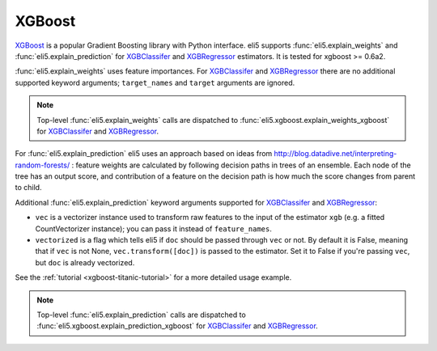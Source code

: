 .. _library-xgboost:

XGBoost
=======

XGBoost_ is a popular Gradient Boosting library with Python interface.
eli5 supports :func:`eli5.explain_weights` and :func:`eli5.explain_prediction`
for XGBClassifer_ and XGBRegressor_ estimators. It is tested for
xgboost >= 0.6a2.

.. _XGBoost: https://github.com/dmlc/xgboost
.. _XGBClassifer: https://xgboost.readthedocs.io/en/latest/python/python_api.html#xgboost.XGBClassifier
.. _XGBRegressor: https://xgboost.readthedocs.io/en/latest/python/python_api.html#xgboost.XGBRegressor

:func:`eli5.explain_weights` uses feature importances. For
XGBClassifer_ and XGBRegressor_ there are no additional supported
keyword arguments; ``target_names`` and ``target`` arguments are ignored.

.. note::
    Top-level :func:`eli5.explain_weights` calls are dispatched
    to :func:`eli5.xgboost.explain_weights_xgboost` for
    XGBClassifer_ and XGBRegressor_.

For :func:`eli5.explain_prediction` eli5 uses an approach based on ideas from
http://blog.datadive.net/interpreting-random-forests/ :
feature weights are calculated by following decision paths in trees
of an ensemble. Each node of the tree has an output score, and
contribution of a feature on the decision path is how much the score changes
from parent to child.

Additional :func:`eli5.explain_prediction` keyword arguments supported
for XGBClassifer_ and XGBRegressor_:

* ``vec`` is a vectorizer instance used to transform
  raw features to the input of the estimator ``xgb``
  (e.g. a fitted CountVectorizer instance); you can pass it
  instead of ``feature_names``.

* ``vectorized`` is a flag which tells eli5 if ``doc`` should be
  passed through ``vec`` or not. By default it is False, meaning that
  if ``vec`` is not None, ``vec.transform([doc])`` is passed to the
  estimator. Set it to False if you're passing ``vec``,
  but ``doc`` is already vectorized.

See the :ref:`tutorial <xgboost-titanic-tutorial>` for a more detailed usage
example.

.. note::
    Top-level :func:`eli5.explain_prediction` calls are dispatched
    to :func:`eli5.xgboost.explain_prediction_xgboost` for
    XGBClassifer_ and XGBRegressor_.

